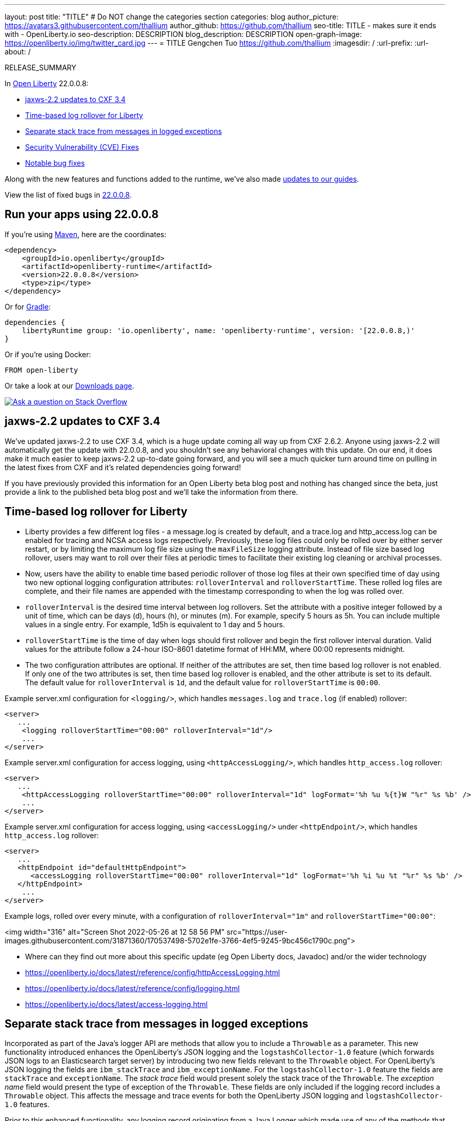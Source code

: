 ---
layout: post
title: "TITLE"
# Do NOT change the categories section
categories: blog
author_picture: https://avatars3.githubusercontent.com/thallium
author_github: https://github.com/thallium
seo-title: TITLE - makes sure it ends with - OpenLiberty.io
seo-description: DESCRIPTION
blog_description: DESCRIPTION
open-graph-image: https://openliberty.io/img/twitter_card.jpg
---
= TITLE
Gengchen Tuo <https://github.com/thallium>
:imagesdir: /
:url-prefix:
:url-about: /
//Blank line here is necessary before starting the body of the post.

// // // // // // // //
// In the preceding section:
// Do not insert any blank lines between any of the lines.
// Do not remove or edit the variables on the lines beneath the author name.
//
// "open-graph-image" is set to OL logo. Whenever possible update this to a more appriopriate/specific image (For example if present a image that is being used in the post). However, it
// can be left empty which will set it to the default
//
// Replace TITLE with the blog post title eg: MicroProfile 3.3 is now available on Open Liberty 20.0.0.4
// Replace thallium with your GitHub username eg: lauracowen
// Replace DESCRIPTION with a short summary (~60 words) of the release (a more succinct version of the first paragraph of the post).
// Replace Gengchen Tuo with your name as you'd like it to be displayed, eg: Laura Cowen
//
// Example post: 2020-04-09-microprofile-3-3-open-liberty-20004.adoc
//
// If adding image into the post add :
// -------------------------
// [.img_border_light]
// image::img/blog/FILE_NAME[IMAGE CAPTION ,width=70%,align="center"]
// -------------------------
// "[.img_border_light]" = This adds a faint grey border around the image to make its edges sharper. Use it around screenshots but not           
// around diagrams. Then double check how it looks.
// There is also a "[.img_border_dark]" class which tends to work best with screenshots that are taken on dark
// backgrounds.
// Change "FILE_NAME" to the name of the image file. Also make sure to put the image into the right folder which is: img/blog
// change the "IMAGE CAPTION" to a couple words of what the image is
// // // // // // // //

RELEASE_SUMMARY

// // // // // // // //
// In the preceding section:
// Leave any instances of `tag::xxxx[]` or `end:xxxx[]` as they are.
//
// Replace RELEASE_SUMMARY with a short paragraph that summarises the release. Start with the lead feature but also summarise what else is new in the release. You will agree which will be the lead feature with the reviewers so you can just leave a placeholder here until after the initial review.
// // // // // // // //

// // // // // // // //
// Replace the following throughout the document:
//   Replace 22.0.0.8 with the version number of Open Liberty, eg: 22.0.0.2
//   Replace 22008S with the version number of Open Liberty wihtout the periods, eg: 22002
// // // // // // // //

In link:{url-about}[Open Liberty] 22.0.0.8:

* <<SUB_TAG_0, jaxws-2.2 updates to CXF 3.4>>
* <<SUB_TAG_1, Time-based log rollover for Liberty>>
* <<SUB_TAG_2, Separate stack trace from messages in logged exceptions>>
* <<CVEs, Security Vulnerability (CVE) Fixes>>
* <<bugs, Notable bug fixes>>


// // // // // // // //
// If there were updates to guides since last release, keep the following, otherwise remove section.
// // // // // // // //
Along with the new features and functions added to the runtime, we’ve also made <<guides, updates to our guides>>.

// // // // // // // //
// In the preceding section:
// Replace the TAG_X with a short label for the feature in lower-case, eg: mp3
// Replace the FEATURE_1_HEADING with heading the feature section, eg: MicroProfile 3.3
// Where the updates are grouped as sub-headings under a single heading 
//   (eg all the features in a MicroProfile release), provide sub-entries in the list; 
//   eg replace SUB_TAG_1 with mpr, and SUB_FEATURE_1_HEADING with 
//   Easily determine HTTP headers on outgoing requests (MicroProfile Rest Client 1.4)
// // // // // // // //

View the list of fixed bugs in link:https://github.com/OpenLiberty/open-liberty/issues?q=label%3Arelease%3A22008S+label%3A%22release+bug%22[22.0.0.8].

[#run]

// // // // // // // //
// LINKS
//
// OpenLiberty.io site links:
// link:{url-prefix}/guides/maven-intro.html[Maven]
// 
// Off-site links:
//link:https://openapi-generator.tech/docs/installation#jar[Download Instructions]
//
// IMAGES
//
// Place images in ./img/blog/
// Use the syntax:
// image::/img/blog/log4j-rhocp-diagrams/current-problem.png[Logging problem diagram,width=70%,align="center"]
// // // // // // // //

== Run your apps using 22.0.0.8

If you're using link:{url-prefix}/guides/maven-intro.html[Maven], here are the coordinates:

[source,xml]
----
<dependency>
    <groupId>io.openliberty</groupId>
    <artifactId>openliberty-runtime</artifactId>
    <version>22.0.0.8</version>
    <type>zip</type>
</dependency>
----

Or for link:{url-prefix}/guides/gradle-intro.html[Gradle]:

[source,gradle]
----
dependencies {
    libertyRuntime group: 'io.openliberty', name: 'openliberty-runtime', version: '[22.0.0.8,)'
}
----

Or if you're using Docker:

[source]
----
FROM open-liberty
----

Or take a look at our link:{url-prefix}/downloads/[Downloads page].

[link=https://stackoverflow.com/tags/open-liberty]
image::img/blog/blog_btn_stack.svg[Ask a question on Stack Overflow, align="center"]

// https://github.com/OpenLiberty/open-liberty/issues/21831 - WARNING: CLOSED ISSUE! VERIFY IF IT SHOULD BE INCLUDED IN BLOG!
[#SUB_TAG_0]
== jaxws-2.2 updates to CXF 3.4

   
   
We've updated jaxws-2.2 to use CXF 3.4, which is a huge update coming all way up from CXF 2.6.2. Anyone using jaxws-2.2 will automatically get the update with 22.0.0.8, and you shouldn't see any behavioral changes with this update. On our end, it does make it much easier to keep jaxws-2.2 up-to-date going forward, and you will see a much quicker turn around time on pulling in the latest fixes from CXF and it's related dependencies going forward! 

If you have previously provided this information for an Open Liberty beta blog post and nothing has changed since the beta, just provide a link to the published beta blog post and we'll take the information from there.


// https://github.com/OpenLiberty/open-liberty/issues/21830
[#SUB_TAG_1]
== Time-based log rollover for Liberty

- Liberty provides a few different log files - a message.log is created by default, and a trace.log and http_access.log can be enabled for tracing and NCSA access logs respectively. Previously, these log files could only be rolled over by either server restart, or by limiting the maximum log file size using the `maxFileSize` logging attribute. Instead of file size based log rollover, users may want to roll over their files at periodic times to facilitate their existing log cleaning or archival processes. 
- Now, users have the ability to enable time based periodic rollover of those log files at their own specified time of day using two new optional logging configuration attributes: `rolloverInterval` and `rolloverStartTime`. These rolled log files are complete, and their file names are appended with the timestamp corresponding to when the log was rolled over.
- `rolloverInterval` is the desired time interval between log rollovers. Set the attribute with a positive integer followed by a unit of time, which can be days (d), hours (h), or minutes (m). For example, specify 5 hours as 5h. You can include multiple values in a single entry. For example, 1d5h is equivalent to 1 day and 5 hours.
- `rolloverStartTime` is the time of day when logs should first rollover and begin the first rollover interval duration. Valid values for the attribute follow a 24-hour ISO-8601 datetime format of HH:MM, where 00:00 represents midnight. 
- The two configuration attributes are optional. If neither of the attributes are set, then time based log rollover is not enabled. If only one of the two attributes is set, then time based log rollover is enabled, and the other attribute is set to its default. The default value for `rolloverInterval` is `1d`, and the default value for `rolloverStartTime` is `00:00`.

Example server.xml configuration for `<logging/>`, which handles `messages.log` and `trace.log` (if enabled) rollover:

```
<server>
   ...
    <logging rolloverStartTime="00:00" rolloverInterval="1d"/>
    ...
</server>
```

Example server.xml configuration for access logging, using `<httpAccessLogging/>`, which handles `http_access.log` rollover:

```
<server>
   ...
    <httpAccessLogging rolloverStartTime="00:00" rolloverInterval="1d" logFormat='%h %u %{t}W "%r" %s %b' />
    ...
</server>
```

Example server.xml configuration for access logging, using `<accessLogging/>` under `<httpEndpoint/>`, which handles `http_access.log` rollover:

```
<server>
   ...
   <httpEndpoint id="defaultHttpEndpoint">
      <accessLogging rolloverStartTime="00:00" rolloverInterval="1d" logFormat='%h %i %u %t "%r" %s %b' />
   </httpEndpoint>
    ...
</server>
```

Example logs, rolled over every minute, with a configuration of `rolloverInterval="1m"` and `rolloverStartTime="00:00"`:


<img width="316" alt="Screen Shot 2022-05-26 at 12 58 56 PM" src="https://user-images.githubusercontent.com/31871360/170537498-5702e1fe-3766-4ef5-9245-9bc456c1790c.png">


- Where can they find out more about this specific update (eg Open Liberty docs, Javadoc) and/or the wider technology
   - https://openliberty.io/docs/latest/reference/config/httpAccessLogging.html
   - https://openliberty.io/docs/latest/reference/config/logging.html
   - https://openliberty.io/docs/latest/access-logging.html


// https://github.com/OpenLiberty/open-liberty/issues/21828
[#SUB_TAG_2]
== Separate stack trace from messages in logged exceptions

   
Incorporated as part of the Java's logger API are methods that allow you to include a `Throwable` as a parameter. This new functionality introduced enhances the OpenLiberty's JSON logging and the `logstashCollector-1.0` feature (which forwards JSON logs to an Elasticsearch target server) by introducing two new fields relevant to the `Throwable` object. For OpenLiberty's JSON logging the fields are `ibm_stackTrace` and `ibm_exceptionName`. For the `logstashCollector-1.0` feature the fields are `stackTrace` and `exceptionName`. The _stack trace_ field would present solely the stack trace of the `Throwable`. The _exception name_ field would present the type of exception of the `Throwable`. These fields are only included if the logging record includes a `Throwable` object. This affects the message and trace events for both the OpenLiberty JSON logging and `logstashCollector-1.0` features.

Prior to this enhanced functionality, any logging record originating from a Java Logger which made use of any of the methods that accept a `Throwable` parameter would simply append the stack trace to the existing `message` field.  By keeping the `message` field solely to the logged message and having a unique field for the stack trace and exception type enhances the effectiveness of log analysis tools down stream. Rules and visualizations relevant to these two new exception related fields can be created which results in more stream-lined strategy to identify any issues encountered by the application. There are no configuration steps to enable this functionality and will be present in the OpenLiberty's JSON logging and `logstashCollector-1.0` features.

## Example:
For the example we will only be showing the message log record for OpenLiberty's JSON logging


Application with the following code snippet:
```
Logger logger = Logger.getLogger(MyResource.class.getCanonicalName());
Exception exception = new IllegalArgumentException("ouch");
logger.log(Level.INFO, "exception message", exception);
```

OpenLiberty JSON logging output BEFORE:
```
{
    "type": "liberty_message",
    ...
    "message": “exception message  java.lang.RuntimeException: ouch
	atmy.package.MyResource.get(MyResource.java:32)
	atmy.package.MyResource.get(MyResource.java:20)
...",
    ...
}
```

OpenLiberty JSON logging output AFTER:
```
{
    "type": "liberty_message",
    ...
    "message": “exception message",
    "ibm_exceptionName":"java.lang.IllegalArgumentException",
    "ibm_stackTrace":"java.lang.IllegalArgumentException: ouch
	at my.package.MyResource.get(MyResource.java:20)
...",
    ...
}
```

   


For more details, check the LINK[LINK_DESCRIPTION].

// // // // // // // //
// In the preceding section:
// Replace TAG_X/SUB_TAG_X with the given tag of your secton from the contents list
// Replace SUB_FEATURE_TITLE/FEATURE_X_TITLE with the given title from the contents list 
// Replace FEATURE with the feature name for the server.xml file e.g. mpHealth-1.4
// Replace LINK with the link for extra information given for the feature
// Replace LINK_DESCRIPTION with a readable description of the information
// // // // // // // //

[#CVEs]
== Security vulnerability (CVE) fixes in this release
[cols="5*"]
|===
|CVE |CVSS Score |Vulnerability Assessment |Versions Affected |Notes

|Link[CVE-XXXX-XXXXX]
|Score
|vulnerability
|Affected versions
|Affected Features and other notes
|===
// // // // // // // //
// In the preceding section:
// If there were any CVEs addressed in this release, fill out the table.  For the information, reference https://github.com/OpenLiberty/docs/blob/draft/modules/ROOT/pages/security-vulnerabilities.adoc.  If it has not been updated for this release, reach out to Kristen Clarke or Michal Broz.
// Note: When linking to features, use the 
// `link:{url-prefix}/docs/latest/reference/feature/someFeature-1.0.html[Some Feature 1.0]` format and 
// NOT what security-vulnerabilities.adoc does (feature:someFeature-1.0[])
//
// If there are no CVEs fixed in this release, replace the table with: 
// "There are no security vulnerability fixes in Open Liberty [22.0.0.8]."
// // // // // // // //
For a list of past security vulnerability fixes, reference the link:{url-prefix}/docs/latest/security-vulnerabilities.html[Security vulnerability (CVE) list].


[#bugs]
== Notable bugs fixed in this release


We’ve spent some time fixing bugs. The following sections describe just some of the issues resolved in this release. If you’re interested, here’s the  link:https://github.com/OpenLiberty/open-liberty/issues?q=label%3Arelease%3A22008S+label%3A%22release+bug%22[full list of bugs fixed in 22.0.0.8].

* link:https://github.com/OpenLiberty/open-liberty/issues/21740[INACTIVITY TIMEOUT VALUE LARGER THAN 2147483 SECONDS CAUSES IMMEDIATE CACHE INVALIDATION]
+
Setting the Inactivity timeout for a distributed map entry to a value larger than 2147483 seconds causes immediate cache invalidation.

* link:https://github.com/OpenLiberty/open-liberty/issues/21735[PausableComponentException when closing message endpoints on server shutdown]
+
Due to the waitForStop method waiting for the entire duration of the server quiesce time (https://github.com/OpenLiberty/open-liberty/issues/21734), the quiesce operations that occur after it are blocked. This causes the PausableComponentException since the pause operation was delayed until the server quiesce time elapsed. 

* link:https://github.com/OpenLiberty/open-liberty/issues/21664[featureUpdate downloads fail in Windows, due to #20945]
+
Cannot connect to Maven repo on Windows due to changes made in #20945. Need to append backsplash instead of File.separator for urls. 
+

* link:https://github.com/OpenLiberty/open-liberty/issues/21651[290399-Fix umask command for IBM i in server script]
+
Currently, the umask shell script command used in the `server` command on IBM i is biased for QSHELL (`/bin/qsh`).  It uses the extended symbols (namely `-S`) support that not all the other shells on IBM i support.  When running in some of the other shells, an error message message like:
```
umask: bad argument count
```
can show up.  This could mean the file permissions used with an Open Liberty server were incorrectly set.
+
We also see this error message show up in our FAT testing:
```
.../dev/image/output/wlp/bin/server[3]: umask: 0403-008 The number of parameters specified is not correct.
```

* link:https://github.com/OpenLiberty/open-liberty/issues/21615[EJB persistent timers that were deferred during app start do not run when app finishes starting]
+
EJB Persistent Timers that get deferred due the application not being started yet do not run after the application finishes starting.

* link:https://github.com/OpenLiberty/open-liberty/issues/21601[Port MYFACES-4432 to JSF 2.3 and Faces 3.0 (Resolve request object in facelets) ]
+
When using the "@FacesConfig" annotation in a JSF 2.3 or Faces 3.0 application, the _#{request}_ object fails to resolve. An empty string is returned instead. 

* link:https://github.com/OpenLiberty/open-liberty/issues/21526[UI generated by `openapi-3.1` feature doesn't show the link specific endpoints]
+

* link:https://github.com/OpenLiberty/open-liberty/issues/21473[ClassCastException FFDC occurs when using audit-1.0 with other features like requestTiming-1.0 or eventLogging-1.0]
+
A ClassCastException FFDC is output when using the audit-1.0 feature with other features.
+
Here is an example stack from one of the FFDC files:
```
Exception = java.lang.ClassCastException
Source = com.ibm.ws.request.probe.RequestProbeService.processAllCounterProbeExtensions
probeid = 215
java.lang.ClassCastException: com.ibm.ws.request.probe.servlet.ServletContextInfoHelper incompatible with [Ljava.lang.Object;
        at com.ibm.ws.request.probe.audit.servlet.AuditPE.processCounter(AuditPE.java:174)
        at com.ibm.ws.request.probe.RequestProbeService.processAllCounterProbeExtensions(RequestProbeService.java:232)
        at com.ibm.wsspi.request.probe.bci.TransformDescriptorHelper.exitHelper(TransformDescriptorHelper.java:195)
```

* link:https://github.com/OpenLiberty/open-liberty/issues/21214[Server start fails when directory has spaces]
+
`When the server working directory is specified using environment variable SERVER_WORKING_DIR, and when a space is present in the name of the server working directory, an attempt to start the server using the Windows server script will hang, and the server will not start.`

* link:https://github.com/OpenLiberty/open-liberty/issues/21204[[JPA 2.1\] EclipseLink: Deliver Bug #579409]
+

* link:https://github.com/OpenLiberty/open-liberty/issues/20950[Memory Leak with JSF's ViewScopeContextualStorage (MYFACES-4433)]
+
There is a small memory leak in the JSF features. CDI ViewScoped beans are stored within the ViewScopeContextualStorage object, and these beans are removed at the end of their lifecycle. Each new view creates another ViewScopeContextualStorage to store the beans. However, each ViewScopeContextualStorage is not deleted after the view changes. Instead, it's only deleted at session expiration. 
+
Note that this leak is very small, but may still had up over time until the session expires. 

* link:https://github.com/OpenLiberty/open-liberty/issues/20939[Classpath visibility unclear -> NoClassDefFoundError: javax.cache.CacheException since 22.0.0.4 (maybe since 22.0.0.3)]
+


// // // // // // // //
// In the preceding section:
// For this section ask either Michal Broz or Tom Evans or the #openliberty-release-blog channel for Notable bug fixes in this release.
// Present them as a list in the order as provided, linking to the issue and providing a short description of the bug and the resolution.
// If the issue on Github is missing any information, leave a comment in the issue along the lines of:
// "@[issue_owner(s)] please update the description of this `relesae bug` using the [bug report template](https://github.com/OpenLiberty/open-liberty/issues/new?assignees=&labels=release+bug&template=bug_report.md&title=)" 
// Feel free to message the owner(s) directly as well, especially if no action has been taken by them.
// For inspiration about how to write this section look at previous blogs e.g- 20.0.0.10 or 21.0.0.12 (https://openliberty.io/blog/2021/11/26/jakarta-ee-9.1.html#bugs)
// // // // // // // //


// // // // // // // //
// If there were updates to guides since last release, keep the following, otherwise remove section.
// Check with Gilbert Kwan, otherwise Michal Broz or YK Chang
// // // // // // // //
[#guides]
== New and updated guides since the previous release
As Open Liberty features and functionality continue to grow, we continue to add link:https://openliberty.io/guides/?search=new&key=tag[new guides to openliberty.io] on those topics to make their adoption as easy as possible.  Existing guides also receive updates in order to address any reported bugs/issues, keep their content current, and expand what their topic covers.

// // // // // // // //
// In the following section, list any new guides, or changes/updates to existing guides.  
// The following is an example of how the list can be structured (similar to the bugs section):
// * link:{url-prefix}/guides/[new/updated guide].html[Guide Title]
//  ** Description of the guide or the changes made to the guide.
// // // // // // // //


== Get Open Liberty 22.0.0.8 now

Available through <<run,Maven, Gradle, Docker, and as a downloadable archive>>.
